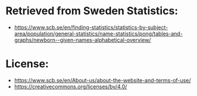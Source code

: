 * Retrieved from Sweden Statistics:
+ https://www.scb.se/en/finding-statistics/statistics-by-subject-area/population/general-statistics/name-statistics/pong/tables-and-graphs/newborn--given-names-alphabetical-overview/

* License:
+ https://www.scb.se/en/About-us/about-the-website-and-terms-of-use/
+ https://creativecommons.org/licenses/by/4.0/
